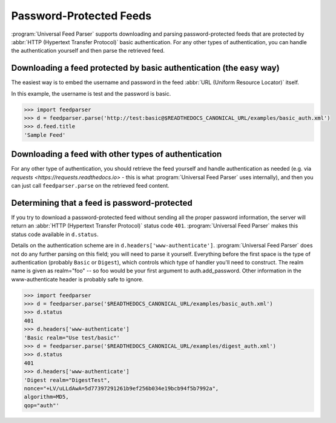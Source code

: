 Password-Protected Feeds
========================

:program:`Universal Feed Parser` supports downloading and parsing
password-protected feeds that are protected by :abbr:`HTTP (Hypertext Transfer Protocol)`
basic authentication. For any other types of authentication, you can handle the
authentication yourself and then parse the retrieved feed.


Downloading a feed protected by basic authentication (the easy way)
-------------------------------------------------------------------

The easiest way is to embed the username and password in the feed
:abbr:`URL (Uniform Resource Locator)` itself.

In this example, the username is test and the password is basic.

..  code-block:: pycon

    >>> import feedparser
    >>> d = feedparser.parse('http://test:basic@$READTHEDOCS_CANONICAL_URL/examples/basic_auth.xml')
    >>> d.feed.title
    'Sample Feed'


Downloading a feed with other types of authentication
-----------------------------------------------------

For any other type of authentication, you should retrieve the feed yourself and
handle authentication as needed (e.g. via `requests
<https://requests.readthedocs.io>` - this is what :program:`Universal Feed Parser`
uses internally), and then you can just call ``feedparser.parse`` on the
retrieved feed content.


Determining that a feed is password-protected
---------------------------------------------

If you try to download a password-protected feed without sending all the proper
password information, the server will return an
:abbr:`HTTP (Hypertext Transfer Protocol)` status code ``401``.
:program:`Universal Feed Parser` makes this status code available in
``d.status``.

Details on the authentication scheme are in ``d.headers['www-authenticate']``.
:program:`Universal Feed Parser` does not do any further parsing on this field;
you will need to parse it yourself.  Everything before the first space is the
type of authentication (probably ``Basic`` or ``Digest``), which controls which
type of handler you'll need to construct.  The realm name is given as
realm="foo" -- so foo would be your first argument to auth.add_password.  Other
information in the www-authenticate header is probably safe to ignore.

..  code-block:: pycon

    >>> import feedparser
    >>> d = feedparser.parse('$READTHEDOCS_CANONICAL_URL/examples/basic_auth.xml')
    >>> d.status
    401
    >>> d.headers['www-authenticate']
    'Basic realm="Use test/basic"'
    >>> d = feedparser.parse('$READTHEDOCS_CANONICAL_URL/examples/digest_auth.xml')
    >>> d.status
    401
    >>> d.headers['www-authenticate']
    'Digest realm="DigestTest",
    nonce="+LV/uLLdAwA=5d77397291261b9ef256b034e19bcb94f5b7992a",
    algorithm=MD5,
    qop="auth"'
